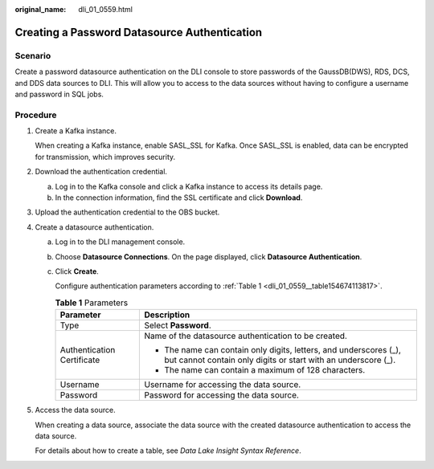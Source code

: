 :original_name: dli_01_0559.html

.. _dli_01_0559:

Creating a Password Datasource Authentication
=============================================

Scenario
--------

Create a password datasource authentication on the DLI console to store passwords of the GaussDB(DWS), RDS, DCS, and DDS data sources to DLI. This will allow you to access to the data sources without having to configure a username and password in SQL jobs.

Procedure
---------

#. Create a Kafka instance.

   When creating a Kafka instance, enable SASL_SSL for Kafka. Once SASL_SSL is enabled, data can be encrypted for transmission, which improves security.

#. Download the authentication credential.

   a. Log in to the Kafka console and click a Kafka instance to access its details page.
   b. In the connection information, find the SSL certificate and click **Download**.

#. Upload the authentication credential to the OBS bucket.

#. Create a datasource authentication.

   a. Log in to the DLI management console.

   b. Choose **Datasource Connections**. On the page displayed, click **Datasource Authentication**.

   c. Click **Create**.

      Configure authentication parameters according to :ref:`Table 1 <dli_01_0559__table154674113817>`.

      .. _dli_01_0559__table154674113817:

      .. table:: **Table 1** Parameters

         +-----------------------------------+------------------------------------------------------------------------------------------------------------------------------------+
         | Parameter                         | Description                                                                                                                        |
         +===================================+====================================================================================================================================+
         | Type                              | Select **Password**.                                                                                                               |
         +-----------------------------------+------------------------------------------------------------------------------------------------------------------------------------+
         | Authentication Certificate        | Name of the datasource authentication to be created.                                                                               |
         |                                   |                                                                                                                                    |
         |                                   | -  The name can contain only digits, letters, and underscores (_), but cannot contain only digits or start with an underscore (_). |
         |                                   | -  The name can contain a maximum of 128 characters.                                                                               |
         +-----------------------------------+------------------------------------------------------------------------------------------------------------------------------------+
         | Username                          | Username for accessing the data source.                                                                                            |
         +-----------------------------------+------------------------------------------------------------------------------------------------------------------------------------+
         | Password                          | Password for accessing the data source.                                                                                            |
         +-----------------------------------+------------------------------------------------------------------------------------------------------------------------------------+

#. Access the data source.

   When creating a data source, associate the data source with the created datasource authentication to access the data source.

   For details about how to create a table, see *Data Lake Insight Syntax Reference*.

